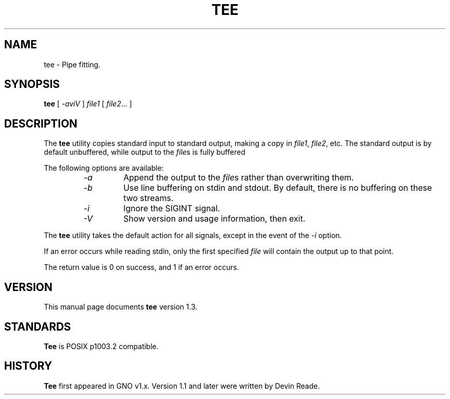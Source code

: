 .\"
.\" $Id: tee.1,v 1.4 1997/10/30 03:32:46 gdr Exp $
.\"
.TH TEE 1 "5 October 1997" GNO "Commands and Applications"
.SH NAME
tee \- Pipe fitting.
.SH SYNOPSIS
.B tee
[
.I -aviV
]
.I file1
[
.IR file2 ...
]
.SH DESCRIPTION
The
.B tee
utility copies standard input to standard
output, making a copy in
.IR file1 ,
.IR file2 ,
etc.
The standard output is by default unbuffered, while output to the
.IR file s
is fully buffered
.LP          
The following options are available:
.RS
.IP "\fI-a\fR
Append the output to the
.IR file s
rather than overwriting them.
.IP \fI-b\fR
Use line buffering on stdin and stdout.  By default, there is no buffering
on these two streams.
.IP \fI-i\fR
Ignore the SIGINT signal.
.IP \fI-V\fR
Show version and usage information, then exit.
.RE
.LP
The
.B tee
utility takes the default action for all
signals, except in the event of the
.I -i
option.
.LP
If an error occurs while reading stdin, only the first specified
.I file
will contain the output up to that point.
.LP          
The return value is 0 on success, and 1 if an error
occurs.
.SH VERSION
This manual page documents
.BR tee
version 1.3.
.SH STANDARDS
.B Tee
is POSIX p1003.2 compatible.
.SH HISTORY
.B Tee
first appeared in GNO v1.x.  Version 1.1 and later were written by Devin Reade.
